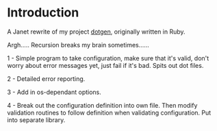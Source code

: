 * Introduction

A Janet rewrite of my project [[https://github.com/foggerty/dotgen][dotgen]], originally written in Ruby.

Argh..... Recursion breaks my brain sometimes......

1 - Simple program to take configuration, make sure that it's valid, don't worry about error messages yet, just fail if it's bad.  Spits out dot files.

2 - Detailed error reporting.

3 - Add in os-dependant options.

4 - Break out the configuration definition into own file.  Then modify validation routines to follow definition when validating configuration.  Put into separate library.
